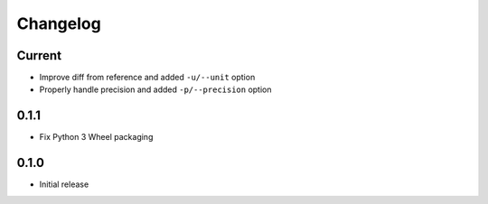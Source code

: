 Changelog
=========

Current
-------

- Improve diff from reference and added ``-u/--unit`` option
- Properly handle precision and added ``-p/--precision`` option


0.1.1
-----

- Fix Python 3 Wheel packaging


0.1.0
-----

- Initial release
